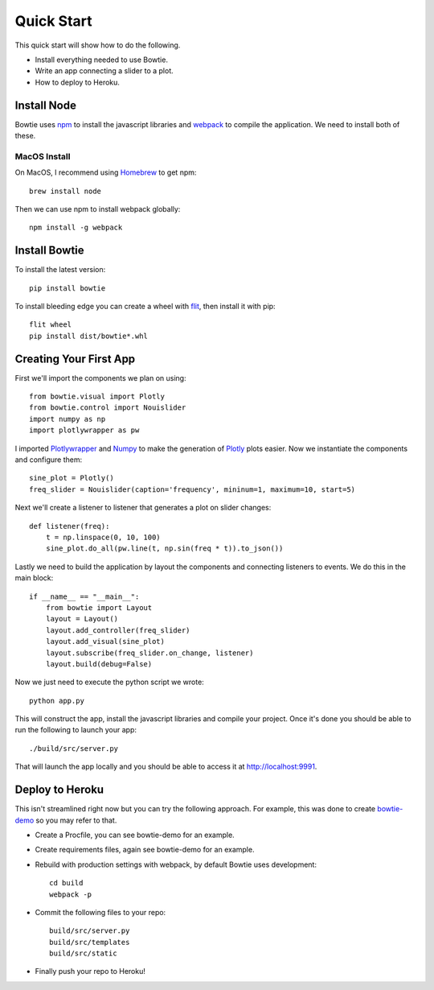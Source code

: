 .. Bowtie documentation master file, created by
   sphinx-quickstart on Fri Aug 19 23:07:25 2016.
   You can adapt this file completely to your liking, but it should at least
   contain the root `toctree` directive.

Quick Start
===========

This quick start will show how to do the following.

* Install everything needed to use Bowtie.
* Write an app connecting a slider to a plot.
* How to deploy to Heroku.


Install Node
------------

Bowtie uses `npm <https://www.npmjs.com/>`_ to install the javascript libraries
and `webpack <https://webpack.github.io/>`_ to compile the application.
We need to install both of these.

MacOS Install
^^^^^^^^^^^

On MacOS, I recommend using `Homebrew <http://brew.sh/>`_ to get npm::

    brew install node

Then we can use npm to install webpack globally::

    npm install -g webpack

Install Bowtie
--------------

To install the latest version::

    pip install bowtie

To install bleeding edge you can create a wheel with
`flit <http://flit.readthedocs.io/en/latest/index.html>`_, then install it with pip::

    flit wheel
    pip install dist/bowtie*.whl

Creating Your First App
-----------------------

First we'll import the components we plan on using::

    from bowtie.visual import Plotly
    from bowtie.control import Nouislider
    import numpy as np
    import plotlywrapper as pw

I imported `Plotlywrapper <https://github.com/jwkvam/plotlywrapper>`_ and `Numpy <http://www.numpy.org/>`_
to make the generation of `Plotly <https://plot.ly/>`_ plots easier.
Now we instantiate the components and configure them::

    sine_plot = Plotly()
    freq_slider = Nouislider(caption='frequency', mininum=1, maximum=10, start=5)

Next we'll create a listener to listener that generates a plot on slider changes::

    def listener(freq):
        t = np.linspace(0, 10, 100)
        sine_plot.do_all(pw.line(t, np.sin(freq * t)).to_json())

Lastly we need to build the application by layout the components and connecting listeners to events.
We do this in the main block::
    
    if __name__ == "__main__":
        from bowtie import Layout
        layout = Layout()
        layout.add_controller(freq_slider)
        layout.add_visual(sine_plot)
        layout.subscribe(freq_slider.on_change, listener)
        layout.build(debug=False)

Now we just need to execute the python script we wrote::

    python app.py

This will construct the app, install the javascript libraries and compile your project.
Once it's done you should be able to run the following to launch your app::

    ./build/src/server.py

That will launch the app locally and you should be able to access it at http://localhost:9991.

Deploy to Heroku
----------------

This isn't streamlined right now but you can try the following approach.
For example, this was done to create `bowtie-demo <https://github.com/jwkvam/bowtie-demo/>`_ so you may refer to that.

* Create a Procfile, you can see bowtie-demo for an example.
* Create requirements files, again see bowtie-demo for an example.
* Rebuild with production settings with webpack, by default Bowtie uses development::
      
      cd build
      webpack -p

* Commit the following files to your repo::
      
      build/src/server.py
      build/src/templates
      build/src/static

* Finally push your repo to Heroku!
